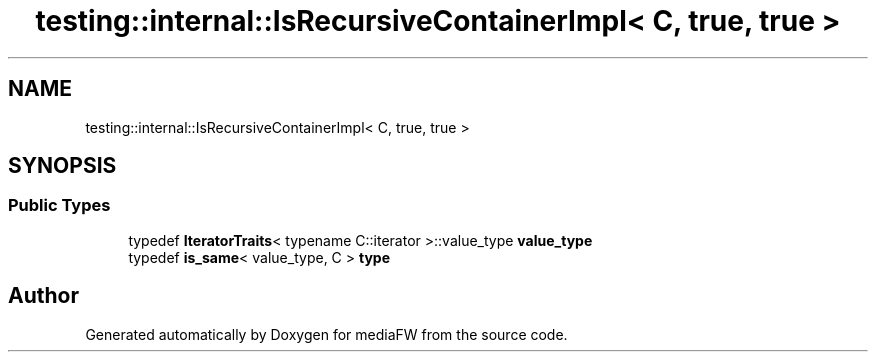 .TH "testing::internal::IsRecursiveContainerImpl< C, true, true >" 3 "Mon Oct 15 2018" "mediaFW" \" -*- nroff -*-
.ad l
.nh
.SH NAME
testing::internal::IsRecursiveContainerImpl< C, true, true >
.SH SYNOPSIS
.br
.PP
.SS "Public Types"

.in +1c
.ti -1c
.RI "typedef \fBIteratorTraits\fP< typename C::iterator >::value_type \fBvalue_type\fP"
.br
.ti -1c
.RI "typedef \fBis_same\fP< value_type, C > \fBtype\fP"
.br
.in -1c

.SH "Author"
.PP 
Generated automatically by Doxygen for mediaFW from the source code\&.
